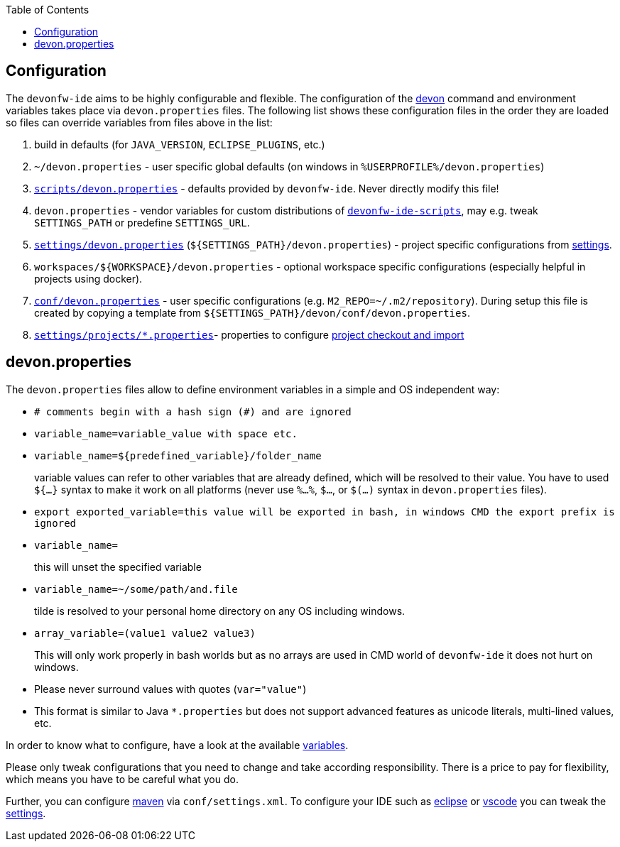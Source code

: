 :toc:
toc::[]

== Configuration

The `devonfw-ide` aims to be highly configurable and flexible. The configuration of the link:cli[devon] command and environment variables takes place via `devon.properties` files. The following list shows these configuration files in the order they are loaded so files can override variables from files above in the list:

1. build in defaults (for `JAVA_VERSION`, `ECLIPSE_PLUGINS`, etc.)
2. `~/devon.properties` - user specific global defaults (on windows in `%USERPROFILE%/devon.properties`)
3. `https://github.com/devonfw/ide/blob/master/scripts/src/main/resources/scripts/devon.properties[scripts/devon.properties]` - defaults provided by `devonfw-ide`. Never directly modify this file!
4. `devon.properties` - vendor variables for custom distributions of `link:scripts[devonfw-ide-scripts]`, may e.g. tweak `SETTINGS_PATH` or predefine `SETTINGS_URL`.
5. `https://github.com/devonfw/ide-settings/blob/master/devon.properties[settings/devon.properties]` (`${SETTINGS_PATH}/devon.properties`) - project specific configurations from link:settings[settings].
6. `workspaces/${WORKSPACE}/devon.properties` - optional workspace specific configurations (especially helpful in projects using docker).
7. `https://github.com/devonfw/ide-settings/blob/master/devon/conf/devon.properties[conf/devon.properties]` - user specific configurations (e.g. `M2_REPO=~/.m2/repository`). During setup this file is created by copying a template from `${SETTINGS_PATH}/devon/conf/devon.properties`.
8. `https://github.com/devonfw/ide-settings/tree/master/projects[settings/projects/*.properties]`- properties to configure link:projects[project checkout and import]

==  devon.properties

The `devon.properties` files allow to define environment variables in a simple and OS independent way:

* `# comments begin with a hash sign (#) and are ignored`
* `variable_name=variable_value with space etc.`
* `variable_name=${predefined_variable}/folder_name`
+
variable values can refer to other variables that are already defined, which will be resolved to their value. You have to used `${...}` syntax to make it work on all platforms (never use `%...%`, `$...`, or `$(...)` syntax in `devon.properties` files).
* `export exported_variable=this value will be exported in bash, in windows CMD the export prefix is ignored`
* `variable_name=`
+
this will unset the specified variable
* `variable_name=~/some/path/and.file`
+
tilde is resolved to your personal home directory on any OS including windows.
* `array_variable=(value1 value2 value3)`
+
This will only work properly in bash worlds but as no arrays are used in CMD world of `devonfw-ide` it does not hurt on windows.
* Please never surround values with quotes (`var="value"`)
* This format is similar to Java `*.properties` but does not support advanced features as unicode literals, multi-lined values, etc.

In order to know what to configure, have a look at the available link:variables[variables].

Please only tweak configurations that you need to change and take according responsibility. There is a price to pay for flexibility, which means you have to be careful what you do.

Further, you can configure link:mvn[maven] via `conf/settings.xml`. To configure your IDE such as link:eclipse[eclipse] or link:vscode[vscode] you can tweak the link:settings[settings].

